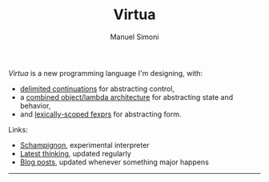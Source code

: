 #+TITLE: Virtua
#+OPTIONS: toc:1 num:nil creator:nil date:nil
#+AUTHOR: Manuel Simoni
#+EMAIL: msimoni@gmail.com

/Virtua/ is a new programming language I'm designing, with:

 * [[http://www.cs.indiana.edu/pub/techreports/TR615.pdf][delimited continuations]] for abstracting control,
 * a [[http://piumarta.com/software/cola/objmodel2.pdf][combined object/lambda architecture]] for abstracting state and behavior,
 * and [[http://www.wpi.edu/Pubs/ETD/Available/etd-090110-124904/unrestricted/jshutt.pdf][lexically-scoped fexprs]] for abstracting form.

Links:

 * [[https://github.com/manuel/schampignon][Schampignon]], experimental interpreter
 * [[http://subjot.com/manuel/virtua][Latest thinking]], updated regularly
 * [[http://axisofeval.blogspot.com/search/label/virtua][Blog posts]], updated whenever something major happens

------------
